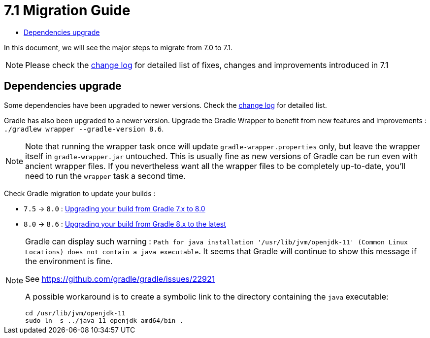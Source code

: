 = 7.1 Migration Guide
:toc:
:toc-title:

:product-version-changelog: https://github.com/axelor/axelor-open-platform/blob/7.1/CHANGELOG.md
:gradle-7-5-8-0: https://docs.gradle.org/current/userguide/upgrading_version_7.html
:gradle-8-0-8-6: https://docs.gradle.org/current/userguide/upgrading_version_8.html

In this document, we will see the major steps to migrate from 7.0 to 7.1.

NOTE: Please check the {product-version-changelog}[change log] for detailed list of fixes, changes and improvements
introduced in 7.1

== Dependencies upgrade

Some dependencies have been upgraded to newer versions. Check the {product-version-changelog}[change log] for detailed
list.

Gradle has also been upgraded to a newer version. Upgrade the Gradle Wrapper to benefit from new features and
improvements : `./gradlew wrapper --gradle-version 8.6`.

[NOTE]
====
Note that running the wrapper task once will update `gradle-wrapper.properties` only, but leave the wrapper itself in
`gradle-wrapper.jar` untouched. This is usually fine as new versions of Gradle can be run even with ancient wrapper
files. If you nevertheless want all the wrapper files to be completely up-to-date, you’ll need to run the `wrapper`
task a second time.
====

Check Gradle migration to update your builds :

- `7.5` -> `8.0` : {gradle-7-5-8-0}[Upgrading your build from Gradle 7.x to 8.0]
- `8.0` -> `8.6` : {gradle-8-0-8-6}[Upgrading your build from Gradle 8.x to the latest]

[NOTE]
====
Gradle can display such warning : `Path for java installation '/usr/lib/jvm/openjdk-11'
(Common Linux Locations) does not contain a java executable`. It seems that Gradle will
continue to show this message if the environment is fine.

See https://github.com/gradle/gradle/issues/22921

A possible workaround is to create a symbolic link to the directory containing the `java` executable:

[source,sh]
----
cd /usr/lib/jvm/openjdk-11
sudo ln -s ../java-11-openjdk-amd64/bin .
----

====
